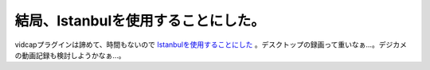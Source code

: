 結局、Istanbulを使用することにした。
====================================

vidcapプラグインは諦めて、時間もないので `Istanbulを使用することにした <http://www.palmtb.net/index.php?%A5%C7%A5%B9%A5%AF%A5%C8%A5%C3%A5%D7%A1%A6%A5%BB%A5%C3%A5%B7%A5%E7%A5%F3%A1%A6%A5%EC%A5%B3%A1%BC%A5%C0>`_ 。デスクトップの録画って重いなぁ…。デジカメの動画記録も検討しようかなぁ…。






.. author:: default
.. categories:: Debian
.. tags::
.. comments::
